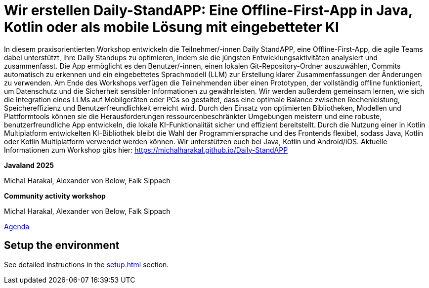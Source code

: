 = Wir erstellen Daily-StandAPP: Eine Offline-First-App in Java, Kotlin oder als mobile Lösung mit eingebetteter KI

In diesem praxisorientierten Workshop entwickeln die Teilnehmer/-innen Daily StandAPP, eine Offline-First-App, die agile Teams dabei unterstützt, ihre Daily Standups zu optimieren, indem sie die jüngsten Entwicklungsaktivitäten analysiert und zusammenfasst. Die App ermöglicht es den Benutzer/-innen, einen lokalen Git-Repository-Ordner auszuwählen, Commits automatisch zu erkennen und ein eingebettetes Sprachmodell (LLM) zur Erstellung klarer Zusammenfassungen der Änderungen zu verwenden. Am Ende des Workshops verfügen die Teilnehmenden über einen Prototypen, der vollständig offline funktioniert, um Datenschutz und die Sicherheit sensibler Informationen zu gewährleisten. Wir werden außerdem gemeinsam lernen, wie sich die Integration eines LLMs auf Mobilgeräten oder PCs so gestaltet, dass eine optimale Balance zwischen Rechenleistung, Speichereffizienz und Benutzerfreundlichkeit erreicht wird. Durch den Einsatz von optimierten Bibliotheken, Modellen und Plattformtools können sie die Herausforderungen ressourcenbeschränkter Umgebungen meistern und eine robuste, benutzerfreundliche App entwickeln, die lokale KI-Funktionalität sicher und effizient bereitstellt. Durch die Nutzung einer in Kotlin Multiplatform entwickelten KI-Bibliothek bleibt die Wahl der Programmiersprache und des Frontends flexibel, sodass Java, Kotlin oder Kotlin Multiplatform verwendet werden können. Wir unterstützen euch bei Java, Kotlin und Android/iOS. Aktuelle Informationen zum Workshop gibs hier: https://michalharakal.github.io/Daily-StandAPP

*Javaland 2025*

Michal Harakal, Alexander von Below, Falk Sippach

*Community activity workshop*

Michal Harakal, Alexander von Below, Falk Sippach

https://meine.doag.org/events/javaland/2025/agenda/#agendaId.5382[Agenda]


== Setup the environment

See detailed instructions in the xref:setup.adoc[] section.